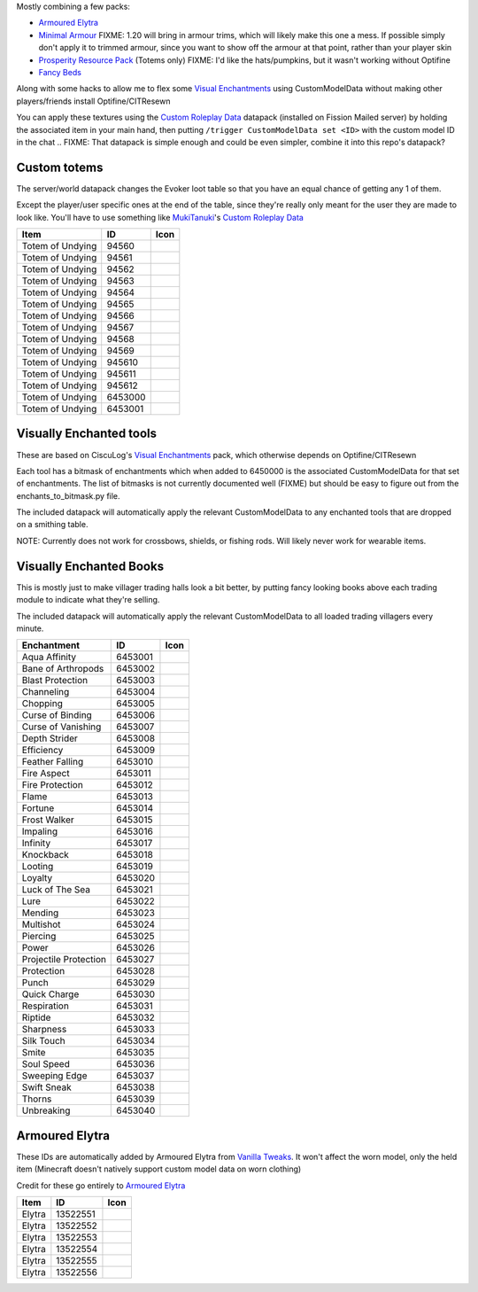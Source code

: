 Mostly combining a few packs:

* `Armoured Elytra <https://www.planetminecraft.com/texture-pack/armoured-elytra-resource-pack-for-vanillatweaks-datapack/>`_
* `Minimal Armour <https://www.planetminecraft.com/texture-pack/minimal-armor/>`_
  FIXME: 1.20 will bring in armour trims, which will likely make this one a mess. If possible simply don't apply it to trimmed armour, since you want to show off the armour at that point, rather than your player skin
* `Prosperity Resource Pack <https://github.com/ProsperityMC/Prosperity-Resource-Pack>`_ (Totems only)
  FIXME: I'd like the hats/pumpkins, but it wasn't working without Optifine
* `Fancy Beds <https://modrinth.com/resourcepack/fancy-beds>`_

Along with some hacks to allow me to flex some `Visual Enchantments <https://github.com/CiscuLog/Visual-Enchantments>`_ using CustomModelData without making other players/friends install Optifine/CITResewn

You can apply these textures using the `Custom Roleplay Data <https://www.curseforge.com/minecraft/customization/custom-roleplay-data-datapack>`_ datapack (installed on Fission Mailed server) by holding the associated item in your main hand, then putting ``/trigger CustomModelData set <ID>`` with the custom model ID in the chat
.. FIXME: That datapack is simple enough and could be even simpler, combine it into this repo's datapack?

Custom totems
-------------

The server/world datapack changes the Evoker loot table so that you have an equal chance of getting any 1 of them.

Except the player/user specific ones at the end of the table,
since they're really only meant for the user they are made to look like.
You'll have to use something like `MukiTanuki <https://twitter.com/MukiTanuki>`_'s `Custom Roleplay Data <https://www.curseforge.com/minecraft/customization/custom-roleplay-data-datapack>`_

====================  ========  ======================================================================================
Item                  ID        Icon
====================  ========  ======================================================================================
Totem of Undying      94560     .. image:: assets/minecraft/textures/item/totem_of_undying/axolotl_of_undying.png
                                   :width: 32
                                   :alt: Axolotl of Undying
Totem of Undying      94561     .. image:: assets/minecraft/textures/item/totem_of_undying/book_of_undying.png
                                   :width: 32
                                   :alt: Book of Undying
Totem of Undying      94562     .. image:: assets/minecraft/textures/item/totem_of_undying/carbon_totem_0.png
                                   :width: 32
                                   :alt: Carbon Totem
Totem of Undying      94563     .. image:: assets/minecraft/textures/item/totem_of_undying/carbon_totem_1.png
                                   :width: 32
                                   :alt: Carbon Totem (Nether)
Totem of Undying      94564     .. image:: assets/minecraft/textures/item/totem_of_undying/diamond_netherite_totem.png
                                   :width: 32
                                   :alt: Netherite Totem (Diamond)
Totem of Undying      94565     .. image:: assets/minecraft/textures/item/totem_of_undying/gold_netherite_totem.png
                                   :width: 32
                                   :alt: Netherite Totem (Gold)
Totem of Undying      94566     .. image:: assets/minecraft/textures/item/totem_of_undying/fancy_totem_of_undying.png
                                   :width: 32
                                   :alt: Fancy Totem of Undying
Totem of Undying      94567     .. image:: assets/minecraft/textures/item/totem_of_undying/flower_of_undying.png
                                   :width: 32
                                   :alt: Flower of Undying
Totem of Undying      94568     .. image:: assets/minecraft/textures/item/totem_of_undying/potion_of_undying.png
                                   :width: 32
                                   :alt: Potion of Undying
Totem of Undying      94569     .. image:: assets/minecraft/textures/item/totem_of_undying/retro_totem_of_undying.png
                                   :width: 32
                                   :alt: Retro Totem of Undying
Totem of Undying      945610    .. image:: assets/minecraft/textures/item/totem_of_undying/small_totem_of_undying.png
                                   :width: 32
                                   :alt: Small Totem of Undying
Totem of Undying      945611    .. image:: assets/minecraft/textures/item/totem_of_undying/totem_of_redstone.png
                                   :width: 32
                                   :alt: Totem of Redstone
Totem of Undying      945612    .. image:: assets/minecraft/textures/item/totem_of_undying/soul_totem.png
                                   :width: 32
                                   :alt: Soul Totem
Totem of Undying      6453000   .. image:: assets/minecraft/textures/item/totem_of_undying/6453000.png
                                   :width: 32
                                   :alt: Mijofa of Undying
Totem of Undying      6453001   .. image:: assets/minecraft/textures/item/totem_of_undying/6453001.png
                                   :width: 32
                                   :alt: Shirtless Mijofa of Undying
====================  ========  ======================================================================================

Visually Enchanted tools
------------------------
These are based on CiscuLog's `Visual Enchantments <https://github.com/CiscuLog/Visual-Enchantments>`_ pack, which otherwise depends on Optifine/CITResewn

Each tool has a bitmask of enchantments which when added to 6450000 is the associated CustomModelData for that set of enchantments.
The list of bitmasks is not currently documented well (FIXME) but should be easy to figure out from the enchants_to_bitmask.py file.

The included datapack will automatically apply the relevant CustomModelData to any enchanted tools that are dropped on a smithing table.

NOTE: Currently does not work for crossbows, shields, or fishing rods. Will likely never work for wearable items.

Visually Enchanted Books
------------------------
This is mostly just to make villager trading halls look a bit better,
by putting fancy looking books above each trading module to indicate what they're selling.

The included datapack will automatically apply the relevant CustomModelData to all loaded trading villagers every minute.

======================  ========  ======================================================================================
Enchantment             ID        Icon
======================  ========  ======================================================================================
Aqua Affinity           6453001   .. image:: assets/minecraft/textures/item/books/aqua_affinity.png
                                     :width: 32
Bane of Arthropods      6453002   .. image:: assets/minecraft/textures/item/books/bane_of_arthropods.png
                                     :width: 32
Blast Protection        6453003   .. image:: assets/minecraft/textures/item/books/blast_protection.png
                                     :width: 32
Channeling              6453004   .. image:: assets/minecraft/textures/item/books/channeling.png
                                     :width: 32
Chopping                6453005   .. image:: assets/minecraft/textures/item/books/chopping.png
                                     :width: 32
Curse of Binding        6453006   .. image:: assets/minecraft/textures/item/books/curse_of_binding.png
                                     :width: 32
Curse of Vanishing      6453007   .. image:: assets/minecraft/textures/item/books/curse_of_vanishing.png
                                     :width: 32
Depth Strider           6453008   .. image:: assets/minecraft/textures/item/books/depth_strider.png
                                     :width: 32
Efficiency              6453009   .. image:: assets/minecraft/textures/item/books/efficiency.png
                                     :width: 32
Feather Falling         6453010   .. image:: assets/minecraft/textures/item/books/feather_falling.png
                                     :width: 32
Fire Aspect             6453011   .. image:: assets/minecraft/textures/item/books/fire_aspect.png
                                     :width: 32
Fire Protection         6453012   .. image:: assets/minecraft/textures/item/books/fire_protection.png
                                     :width: 32
Flame                   6453013   .. image:: assets/minecraft/textures/item/books/flame.png
                                     :width: 32
Fortune                 6453014   .. image:: assets/minecraft/textures/item/books/fortune.png
                                     :width: 32
Frost Walker            6453015   .. image:: assets/minecraft/textures/item/books/frost_walker.png
                                     :width: 32
Impaling                6453016   .. image:: assets/minecraft/textures/item/books/impaling.png
                                     :width: 32
Infinity                6453017   .. image:: assets/minecraft/textures/item/books/infinity.png
                                     :width: 32
Knockback               6453018   .. image:: assets/minecraft/textures/item/books/knockback.png
                                     :width: 32
Looting                 6453019   .. image:: assets/minecraft/textures/item/books/looting.png
                                     :width: 32
Loyalty                 6453020   .. image:: assets/minecraft/textures/item/books/loyalty.png
                                     :width: 32
Luck of The Sea         6453021   .. image:: assets/minecraft/textures/item/books/luck_of_the_sea.png
                                     :width: 32
Lure                    6453022   .. image:: assets/minecraft/textures/item/books/lure.png
                                     :width: 32
Mending                 6453023   .. image:: assets/minecraft/textures/item/books/mending.png
                                     :width: 32
Multishot               6453024   .. image:: assets/minecraft/textures/item/books/multishot.png
                                     :width: 32
Piercing                6453025   .. image:: assets/minecraft/textures/item/books/piercing.png
                                     :width: 32
Power                   6453026   .. image:: assets/minecraft/textures/item/books/power.png
                                     :width: 32
Projectile Protection   6453027   .. image:: assets/minecraft/textures/item/books/projectile_protection.png
                                     :width: 32
Protection              6453028   .. image:: assets/minecraft/textures/item/books/protection.png
                                     :width: 32
Punch                   6453029   .. image:: assets/minecraft/textures/item/books/punch.png
                                     :width: 32
Quick Charge            6453030   .. image:: assets/minecraft/textures/item/books/quick_charge.png
                                     :width: 32
Respiration             6453031   .. image:: assets/minecraft/textures/item/books/respiration.png
                                     :width: 32
Riptide                 6453032   .. image:: assets/minecraft/textures/item/books/riptide.png
                                     :width: 32
Sharpness               6453033   .. image:: assets/minecraft/textures/item/books/sharpness.png
                                     :width: 32
Silk Touch              6453034   .. image:: assets/minecraft/textures/item/books/silk_touch.png
                                     :width: 32
Smite                   6453035   .. image:: assets/minecraft/textures/item/books/smite.png
                                     :width: 32
Soul Speed              6453036   .. image:: assets/minecraft/textures/item/books/soul_speed.png
                                     :width: 32
Sweeping Edge           6453037   .. image:: assets/minecraft/textures/item/books/sweeping_edge.png
                                     :width: 32
Swift Sneak             6453038   .. image:: assets/minecraft/textures/item/books/swift_sneak.png
                                     :width: 32
Thorns                  6453039   .. image:: assets/minecraft/textures/item/books/thorns.png
                                     :width: 32
Unbreaking              6453040   .. image:: assets/minecraft/textures/item/books/unbreaking.png
                                     :width: 32
======================  ========  ======================================================================================

Armoured Elytra
---------------
These IDs are automatically added by Armoured Elytra from `Vanilla Tweaks <https://vanillatweaks.net/picker/datapacks/>`_.
It won't affect the worn model, only the held item (Minecraft doesn't natively support custom model data on worn clothing)

Credit for these go entirely to `Armoured Elytra <https://www.planetminecraft.com/texture-pack/armoured-elytra-resource-pack-for-vanillatweaks-datapack/>`_

====================  ========  ======================================================================================
Item                  ID        Icon
====================  ========  ======================================================================================
Elytra                13522551  .. image:: assets/minecraft/textures/item/leather_elytra.png
                                   :width: 32
Elytra                13522552  .. image:: assets/minecraft/textures/item/chainmail_elytra.png
                                   :width: 32
Elytra                13522553  .. image:: assets/minecraft/textures/item/golden_elytra.png
                                   :width: 32
Elytra                13522554  .. image:: assets/minecraft/textures/item/iron_elytra.png
                                   :width: 32
Elytra                13522555  .. image:: assets/minecraft/textures/item/diamond_elytra.png
                                   :width: 32
Elytra                13522556  .. image:: assets/minecraft/textures/item/netherite_elytra.png
                                   :width: 32
====================  ========  ======================================================================================
